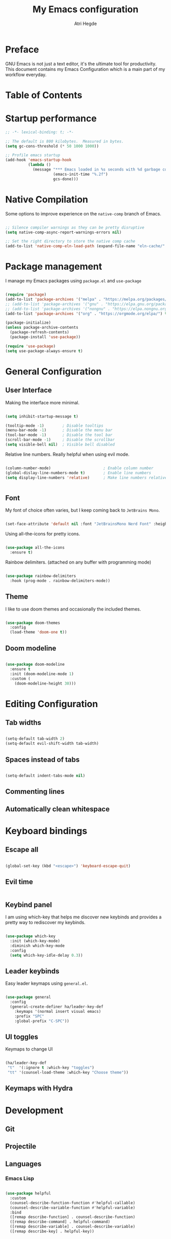 #+title: My Emacs configuration
#+author: Atri Hegde
#+description: An org file to describe, document and organise my Emacs configuration.

* Preface

GNU Emacs is not just a text editor, it's the ultimate tool for productivity.
This document contains my Emacs Configuration which is a main part of my workflow everyday.

* Table of Contents
:PROPERTIES:
:TOC:
:CONTENTS:

:END:

* Startup performance

#+begin_src emacs-lisp
  ;; -*- lexical-binding: t; -*-

  ;; The default is 800 kilobytes.  Measured in bytes.
  (setq gc-cons-threshold (* 50 1000 1000))

  ;; Profile emacs startup
  (add-hook 'emacs-startup-hook
            (lambda ()
              (message "*** Emacs loaded in %s seconds with %d garbage collections."
                       (emacs-init-time "%.2f")
                       gcs-done)))

#+end_src

* Native Compilation

Some options to improve experience on the =native-comp= branch of Emacs.

#+begin_src emacs-lisp

  ;; Silence compiler warnings as they can be pretty disruptive
  (setq native-comp-async-report-warnings-errors nil)

  ;; Set the right directory to store the native comp cache
  (add-to-list 'native-comp-eln-load-path (expand-file-name "eln-cache/" user-emacs-directory))

#+end_src

* Package management

I manage my Emacs packages using =package.el= and =use-package=

#+begin_src emacs-lisp

  (require 'package)
  (add-to-list 'package-archives '("melpa" . "https://melpa.org/packages/") t)
  ;; (add-to-list 'package-archives '("gnu" . "https://elpa.gnu.org/packages/") t)
  ;; (add-to-list 'package-archives '("nongnu" . "https://elpa.nongnu.org/packages/") t)
  (add-to-list 'package-archives '("org" . "https://orgmode.org/elpa/") t)

  (package-initialize)
  (unless package-archive-contents
    (package-refresh-contents)
    (package-install 'use-package))

  (require 'use-package)
  (setq use-package-always-ensure t)

#+end_src

* General Configuration

** User Interface

Making the interface more minimal.

#+begin_src emacs-lisp

  (setq inhibit-startup-message t)

  (tooltip-mode -1)        ; Disable tooltips
  (menu-bar-mode -1)       ; Disable the menu bar
  (tool-bar-mode -1)       ; Disable the tool bar
  (scroll-bar-mode -1)     ; Disable the scrollbar
  (setq visible-bell nil)  ; Visible bell disabled

#+end_src

Relative line numbers. Really helpful when using evil mode.

#+begin_src emacs-lisp

  (column-number-mode)                       ; Enable column number
  (global-dislay-line-numbers-mode t)        ; Enable line numbers
  (setq display-line-numbers 'relative)      ; Make line numbers relative
  
#+end_src


#+begin_src emacs-lisp
#+end_src

** Font

My font of choice often varies, but I keep coming back to =JetBrains Mono=.

#+begin_src emacs-lisp

  (set-face-attribute 'default nil :font "JetBrainsMono Nerd Font" :height 125)
  
#+end_src

Using all-the-icons for pretty icons.

#+begin_src emacs-lisp

  (use-package all-the-icons
    :ensure t)
  
#+end_src

Rainbow delimiters. (attached on any buffer with programming mode)

#+begin_src emacs-lisp

  (use-package rainbow-delimiters
    :hook (prog-mode . rainbow-delimiters-mode))
  
#+end_src

** Theme

I like to use doom themes and occasionally the included themes.

#+begin_src emacs-lisp

  (use-package doom-themes
    :config
    (load-theme 'doom-one t))
  
#+end_src

** Doom modeline

#+begin_src emacs-lisp

  (use-package doom-modeline
    :ensure t
    :init (doom-modeline-mode 1)
    :custom (
      (doom-modeline-height 30)))
  
#+end_src

* Editing Configuration
** Tab widths

#+begin_src emacs-lisp

  (setq-default tab-width 2)
  (setq-default evil-shift-width tab-width)
  
#+end_src

** Spaces instead of tabs

#+begin_src emacs-lisp

  (setq-default indent-tabs-mode nil)
  
#+end_src

** Commenting lines
** Automatically clean whitespace
* Keyboard bindings
** Escape all

#+begin_src emacs-lisp

  (global-set-key (kbd "<escape>") 'keyboard-escape-quit)
  
#+end_src

** Evil time

#+begin_src emacs-lisp
#+end_src

** Keybind panel

I am using which-key that helps me discover new keybinds and provides a pretty way to
rediscover my keybinds.

#+begin_src emacs-lisp

  (use-package which-key
    :init (which-key-mode)
    :diminish which-key-mode
    :config
    (setq which-key-idle-delay 0.3))
  
#+end_src

** Leader keybinds

Easy leader keymaps using =general.el=.

#+begin_src emacs-lisp

  (use-package general
    :config
    (general-create-definer ha/leader-key-def
      :keymaps '(normal insert visual emacs)
      :prefix "SPC"
      :global-prefix "C-SPC"))
  
#+end_src

** UI toggles

Keymaps to change UI

#+begin_src emacs-lisp

  (ha/leader-key-def
   "t"  '(:ignore t :which-key "toggles")
   "tt" '(counsel-load-theme :which-key "Choose theme"))
  
#+end_src

** Keymaps with Hydra
* Development
** Git

** Projectile
** Languages

*** Emacs Lisp

#+begin_src emacs-lisp

  (use-package helpful
    :custom
    (counsel-describe-function-function #'helpful-callable)
    (counsel-describe-variable-function #'helpful-variable)
    :bind
    ([remap describe-function] . counsel-describe-function)
    ([remap describe-command] . helpful-command)
    ([remap describe-variable] . counsel-describe-variable)
    ([remap describe-key] . helpful-key))
  
#+end_src


#+begin_src emacs-lisp
#+end_src
